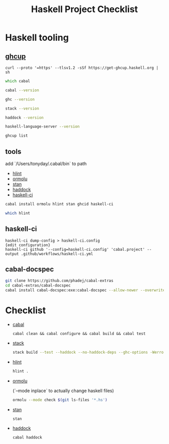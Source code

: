 #+TITLE: Haskell Project Checklist
* Haskell tooling
** [[https://www.haskell.org/ghcup/][ghcup]]

#+begin_src
  curl --proto '=https' --tlsv1.2 -sSf https://get-ghcup.haskell.org | sh
#+end_src

#+begin_src zsh :results output
which cabal
#+end_src

#+RESULTS:
: /Users/tonyday/.ghcup/bin/cabal

#+begin_src zsh :results output
cabal --version
#+end_src

#+RESULTS:
: cabal-install version 3.4.0.0
: compiled using version 3.4.0.0 of the Cabal library

#+begin_src zsh :results output
ghc --version
#+end_src

#+RESULTS:
: The Glorious Glasgow Haskell Compilation System, version 8.10.4

#+begin_src zsh :results output
stack --version
#+end_src

#+RESULTS:
: Version 2.7.3, Git revision 7927a3aec32e2b2e5e4fb5be76d0d50eddcc197f x86_64 hpack-0.34.4

#+begin_src zsh :results output
haddock --version
#+end_src

#+RESULTS:
: Haddock version 2.24.0, (c) Simon Marlow 2006
: Ported to use the GHC API by David Waern 2006-2008

#+begin_src zsh :results output
haskell-language-server --version
#+end_src

#+RESULTS:
: haskell-language-server version: 1.3.0.0 (GHC: 9.0.1) (PATH: /Users/tonyday/.ghcup/bin/haskell-language-server-9.0.1~1.3.0) (GIT hash: e7c5e90b6df5dff2760d76169eddaea3bdd6a831)

#+begin_src zsh :results output
ghcup list
#+end_src

#+RESULTS:
#+begin_example
[92m[0m   Tool  Version        Tags                      Notes
[91m✗ [0m ghc   7.10.3         base-4.8.2.0
[91m✗ [0m ghc   8.0.2          base-4.9.1.0
[91m✗ [0m ghc   8.2.2          base-4.10.1.0
[91m✗ [0m ghc   8.4.1          base-4.11.0.0
[91m✗ [0m ghc   8.4.2          base-4.11.1.0
[91m✗ [0m ghc   8.4.3          base-4.11.1.0
[91m✗ [0m ghc   8.4.4          base-4.11.1.0
[91m✗ [0m ghc   8.6.1          base-4.12.0.0
[91m✗ [0m ghc   8.6.2          base-4.12.0.0
[91m✗ [0m ghc   8.6.3          base-4.12.0.0
[91m✗ [0m ghc   8.6.4          base-4.12.0.0             [92mhls-powered[0m
[91m✗ [0m ghc   8.6.5          base-4.12.0.0             [92mhls-powered[0m
[91m✗ [0m ghc   8.8.1          base-4.13.0.0
[91m✗ [0m ghc   8.8.2          base-4.13.0.0
[91m✗ [0m ghc   8.8.3          base-4.13.0.0             [92mhls-powered[0m
[92m✓ [0m ghc   8.8.4          base-4.13.0.0             [92mhls-powered[0m
[91m✗ [0m ghc   8.10.1         base-4.14.0.0
[91m✗ [0m ghc   8.10.2         base-4.14.1.0             [92mhls-powered[0m
[91m✗ [0m ghc   8.10.3         base-4.14.1.0             [92mhls-powered[0m
[92m✔✔[0m ghc   8.10.4         base-4.14.1.0             [92mhls-powered[0m
[91m✗ [0m ghc   8.10.5         base-4.14.2.0             [92mhls-powered[0m
[92m✓ [0m ghc   8.10.6         base-4.14.3.0
[91m✗ [0m ghc   8.10.7         [92mrecommended[0m,base-4.14.3.0
[92m✓ [0m ghc   9.0.1          [93mlatest[0m,base-4.15.0.0      [92mhls-powered[0m
[92m✓ [0m ghc   9.2.0.20210821 [91mprerelease[0m,base-4.16.0.0
[91m✗ [0m cabal 2.4.1.0
[91m✗ [0m cabal 3.0.0.0
[91m✗ [0m cabal 3.2.0.0
[92m✔✔[0m cabal 3.4.0.0        [93mlatest[0m,[92mrecommended[0m
[92m✓ [0m hls   1.1.0
[92m✓ [0m hls   1.2.0
[92m✔✔[0m hls   1.3.0          [93mlatest[0m,[92mrecommended[0m
[91m✗ [0m stack 2.5.1
[92m✓ [0m stack 2.7.1
[92m✔✔[0m stack 2.7.3          [93mlatest[0m,[92mrecommended[0m
[92m✔✔[0m ghcup 0.1.16.2       [93mlatest[0m,[92mrecommended[0m
#+end_example

** tools

add `/Users/tonyday/.cabal/bin` to path

- [[https://hackage.haskell.org/package/hlint][hlint]]
- [[https://hackage.haskell.org/package/ormolu][ormolu]]
- [[https://github.com/kowainik/stan#stan][stan]]
- [[https://hackage.haskell.org/package/haddock][haddock]]
- [[https://github.com/haskell-CI/haskell-ci][haskell-ci]]

#+begin_src sh
cabal install ormolu hlint stan ghcid haskell-ci
#+end_src

#+begin_src sh
which hlint
#+end_src

#+RESULTS:
: /Users/tonyday/.cabal/bin/hlint

** haskell-ci

#+begin_src
haskell-ci dump-config > haskell-ci.config
{edit configuration}
haskell-ci github '--config=haskell-ci.config' 'cabal.project' --output .github/workflows/haskell-ci.yml
#+end_src

** cabal-docspec

#+begin_src zsh
git clone https://github.com/phadej/cabal-extras
cd cabal-extras/cabal-docspec
cabal install cabal-docspec:exe:cabal-docspec --allow-newer --overwrite-policy=always
#+end_src

* Checklist
- [[https://www.haskell.org/cabal/][cabal]]
  #+begin_src zsh results: output
  cabal clean && cabal configure && cabal build && cabal test
  #+end_src
- [[https://docs.haskellstack.org/en/stable/README/][stack]]

  #+begin_src zsh :results output
  stack build --test --haddock --no-haddock-deps --ghc-options -Werror --ghc-options -Wcompat --ghc-options -Wincomplete-record-updates --ghc-options -Wincomplete-uni-patterns --ghc-options -Wredundant-constraints
  #+end_src
- [[https://hackage.haskell.org/package/hlint][hlint]]
  #+begin_src zsh :results output
  hlint .
  #+end_src
- [[https://hackage.haskell.org/package/ormolu][ormolu]]

  (`--mode inplace` to actually change haskell files)

  #+begin_src zsh :results output
  ormolu --mode check $(git ls-files '*.hs')
  #+end_src
- [[https://github.com/kowainik/stan#stan][stan]]
  #+begin_src zsh :results output
  stan
  #+end_src
- [[https://hackage.haskell.org/package/haddock][haddock]]
  #+begin_src zsh :results output
  cabal haddock
  #+end_src

